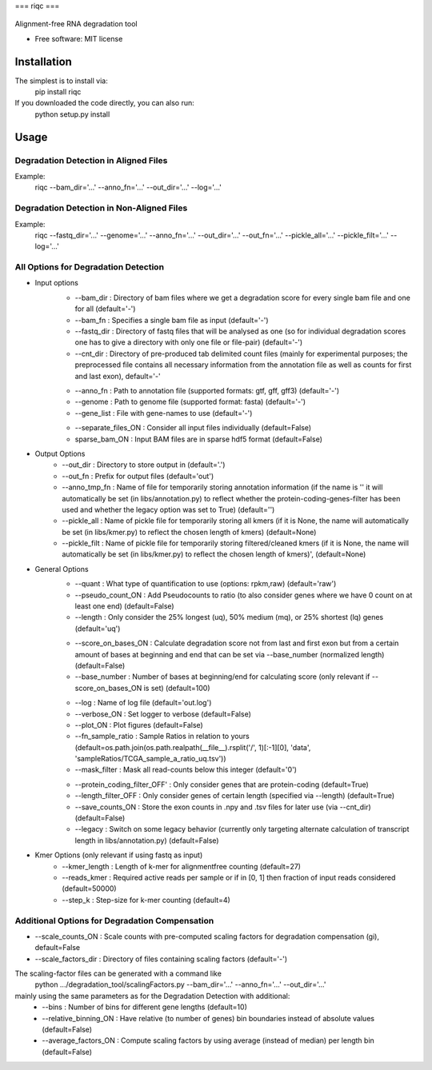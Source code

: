 ===
riqc
===

..
   
   .. image:: https://img.shields.io/pypi/v/riqc.svg
           :target: https://pypi.python.org/pypi/riqc

   .. image:: https://readthedocs.org/projects/riqc/badge/?version=latest
           :target: https://riqc.readthedocs.io/en/latest/?badge=latest
           :alt: Documentation Status




Alignment-free RNA degradation tool


* Free software: MIT license


Installation
------------

The simplest is to install via:
    pip install riqc

If you downloaded the code directly, you can also run:
    python setup.py install

Usage
-----

Degradation Detection in Aligned Files
~~~~~~~~~~~~~~~~~~~~~~~~~~~~~~~~~~~~~~~~~~~
Example:
    riqc --bam_dir='...' --anno_fn='...' --out_dir='...' --log='...'

Degradation Detection in Non-Aligned Files
~~~~~~~~~~~~~~~~~~~~~~~~~~~~~~~~~~~~~~~~~~~
Example:
    riqc --fastq_dir='...' --genome='...' --anno_fn='...'
    --out_dir='...' --out_fn='...' --pickle_all='...' --pickle_filt='...' --log='...'

All Options for Degradation Detection
~~~~~~~~~~~~~~~~~~~~~~~~~~~~~~~~~~~~~~

* Input options
    + --bam_dir : Directory of bam files where we get a degradation score for every single bam file and one for all (default='-')
    + --bam_fn : Specifies a single bam file as input   (default='-')
    + --fastq_dir : Directory of fastq files that will be analysed as one (so for individual degradation scores one has to give a directory with only one file or file-pair)    (default='-')
    + --cnt_dir : Directory of pre-produced tab delimited count files (mainly for experimental purposes; the preprocessed file contains all necessary information from the annotation file as well as counts for first and last exon), default='-'

    - --anno_fn : Path to annotation file (supported formats: gtf, gff, gff3)   (default='-')
    - --genome : Path to genome file (supported format: fasta)   (default='-')
    - --gene_list : File with gene-names to use     (default='-')


    + --separate_files_ON : Consider all input files individually   (default=False)
    + sparse_bam_ON : Input BAM files are in sparse hdf5 format     (default=False)

* Output Options
    + --out_dir : Directory to store output in  (default='.')
    + --out_fn : Prefix for output files  (default='out')
    + --anno_tmp_fn : Name of file for temporarily storing annotation information (if the name is '' it will automatically be set (in libs/annotation.py) to reflect whether the protein-coding-genes-filter has been used and whether the legacy option was set to True)    (default='')
    + --pickle_all : Name of pickle file for temporarily storing all kmers (if it is None, the name will automatically be set (in libs/kmer.py) to reflect the chosen length of kmers) (default=None)
    + --pickle_filt : Name of pickle file for temporarily storing filtered/cleaned kmers (if it is None, the name will automatically be set (in libs/kmer.py) to reflect the chosen length of kmers)', (default=None)

* General Options
    + --quant : What type of quantification to use (options: rpkm,raw)  (default='raw')
    + --pseudo_count_ON : Add Pseudocounts to ratio (to also consider genes where we have 0 count on at least one end)  (default=False)
    + --length : Only consider the 25% longest (uq), 50% medium (mq), or 25% shortest (lq) genes (default='uq')

    - --score_on_bases_ON : Calculate degradation score not from last and first exon but from a certain amount of bases at beginning and end that can be set via --base_number (normalized length)  (default=False)
    - --base_number : Number of bases at beginning/end for calculating score (only relevant if --score_on_bases_ON is set)  (default=100)

    + --log : Name of log file  (default='out.log')
    + --verbose_ON : Set logger to verbose  (default=False)
    + --plot_ON : Plot figures  (default=False)
    + --fn_sample_ratio : Sample Ratios in relation to yours (default=os.path.join(os.path.realpath(__file__).rsplit('/', 1)[:-1][0], 'data', 'sampleRatios/TCGA_sample_a_ratio_uq.tsv'))
    + --mask_filter : Mask all read-counts below this integer   (default='0')

    - --protein_coding_filter_OFF' : Only consider genes that are protein-coding     (default=True)
    - --length_filter_OFF : Only consider genes of certain length (specified via --length)  (default=True)
    - --save_counts_ON : Store the exon counts in .npy and .tsv files for later use (via --cnt_dir)     (default=False)
    - --legacy : Switch on some legacy behavior (currently only targeting alternate calculation of transcript length in libs/annotation.py) (default=False)

* Kmer Options (only relevant if using fastq as input)
    + --kmer_length : Length of k-mer for alignmentfree counting    (default=27)
    + --reads_kmer : Required active reads per sample or if in [0, 1] then fraction of input reads considered   (default=50000)
    + --step_k : Step-size for k-mer counting   (default=4)


Additional Options for Degradation Compensation
~~~~~~~~~~~~~~~~~~~~~~~~~~~~~~~~~~~~~~~~~~~~~~~
+ --scale_counts_ON : Scale counts with pre-computed scaling factors for degradation compensation (gi), default=False
+ --scale_factors_dir : Directory of files containing scaling factors   (default='-')

The scaling-factor files can be generated with a command like
    python .../degradation_tool/scalingFactors.py --bam_dir='...' --anno_fn='...' --out_dir='...'
mainly using the same parameters as for the Degradation Detection with additional:
    + --bins : Number of bins for different gene lengths  (default=10)
    + --relative_binning_ON : Have relative (to number of genes) bin boundaries instead of absolute values  (default=False)
    + --average_factors_ON : Compute scaling factors by using average (instead of median) per length bin    (default=False)


